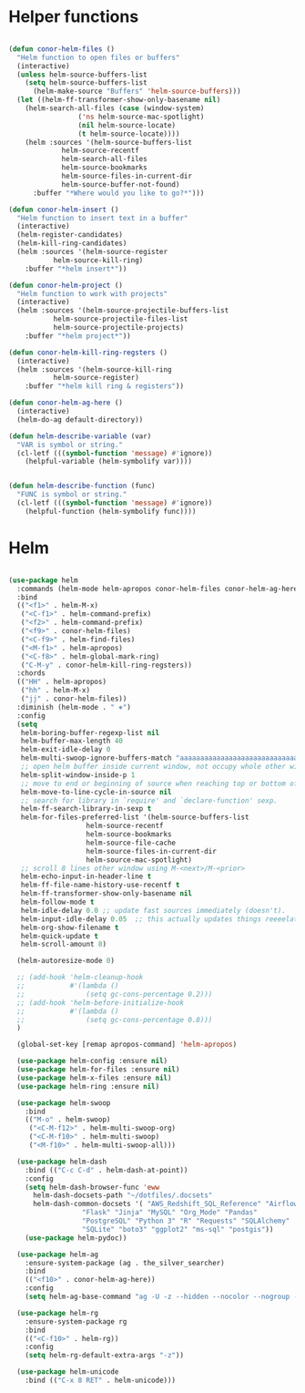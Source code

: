 * Helper functions
#+BEGIN_SRC emacs-lisp :tangle yes

  (defun conor-helm-files ()
    "Helm function to open files or buffers"
    (interactive)
    (unless helm-source-buffers-list
      (setq helm-source-buffers-list
	    (helm-make-source "Buffers" 'helm-source-buffers)))
    (let ((helm-ff-transformer-show-only-basename nil)
	  (helm-search-all-files (case (window-system)
				   ('ns helm-source-mac-spotlight)
				   (nil helm-source-locate)
				   (t helm-source-locate))))
      (helm :sources '(helm-source-buffers-list
		       helm-source-recentf
		       helm-search-all-files
		       helm-source-bookmarks
		       helm-source-files-in-current-dir
		       helm-source-buffer-not-found)
	    :buffer "*Where would you like to go?*")))

  (defun conor-helm-insert ()
    "Helm function to insert text in a buffer"
    (interactive)
    (helm-register-candidates)
    (helm-kill-ring-candidates)
    (helm :sources '(helm-source-register
		     helm-source-kill-ring)
	  :buffer "*helm insert*"))

  (defun conor-helm-project ()
    "Helm function to work with projects"
    (interactive)
    (helm :sources '(helm-source-projectile-buffers-list
		     helm-source-projectile-files-list
		     helm-source-projectile-projects)
	  :buffer "*helm project*"))

  (defun conor-helm-kill-ring-regsters ()
    (interactive)
    (helm :sources '(helm-source-kill-ring
		     helm-source-register)
	  :buffer "*helm kill ring & registers"))

  (defun conor-helm-ag-here ()
    (interactive)
    (helm-do-ag default-directory))

  (defun helm-describe-variable (var)
    "VAR is symbol or string."
    (cl-letf (((symbol-function 'message) #'ignore))
      (helpful-variable (helm-symbolify var))))


  (defun helm-describe-function (func)
    "FUNC is symbol or string."
    (cl-letf (((symbol-function 'message) #'ignore))
      (helpful-function (helm-symbolify func))))
#+END_SRC



* Helm
#+BEGIN_SRC emacs-lisp :tangle yes

  (use-package helm
    :commands (helm-mode helm-apropos conor-helm-files conor-helm-ag-here)
    :bind
    (("<f1>" . helm-M-x)
     ("<C-f1>" . helm-command-prefix)
     ("<f2>" . helm-command-prefix)
     ("<f9>" . conor-helm-files)
     ("<C-f9>" . helm-find-files)
     ("<M-f1>" . helm-apropos)
     ("<C-f8>" . helm-global-mark-ring)
     ("C-M-y" . conor-helm-kill-ring-regsters))
    :chords
    (("HH" . helm-apropos)
     ("hh" . helm-M-x)
     ("jj" . conor-helm-files))
    :diminish (helm-mode . " ⎈")
    :config
    (setq
     helm-boring-buffer-regexp-list nil
     helm-buffer-max-length 40
     helm-exit-idle-delay 0
     helm-multi-swoop-ignore-buffers-match "aaaaaaaaaaaaaaaaaaaaaaaaaaaaa"
     ;; open helm buffer inside current window, not occupy whole other window
     helm-split-window-inside-p 1
     ;; move to end or beginning of source when reaching top or bottom of source.
     helm-move-to-line-cycle-in-source nil
     ;; search for library in `require' and `declare-function' sexp.
     helm-ff-search-library-in-sexp t
     helm-for-files-preferred-list '(helm-source-buffers-list
				     helm-source-recentf
				     helm-source-bookmarks
				     helm-source-file-cache
				     helm-source-files-in-current-dir
				     helm-source-mac-spotlight)
     ;; scroll 8 lines other window using M-<next>/M-<prior>
     helm-echo-input-in-header-line t
     helm-ff-file-name-history-use-recentf t
     helm-ff-transformer-show-only-basename nil
     helm-follow-mode t
     helm-idle-delay 0.0 ;; update fast sources immediately (doesn't).
     helm-input-idle-delay 0.05  ;; this actually updates things reeeelatively quickly.
     helm-org-show-filename t
     helm-quick-update t
     helm-scroll-amount 8)

    (helm-autoresize-mode 0)

    ;; (add-hook 'helm-cleanup-hook
    ;;           #'(lambda ()
    ;;               (setq gc-cons-percentage 0.2)))
    ;; (add-hook 'helm-before-initialize-hook
    ;;           #'(lambda ()
    ;;               (setq gc-cons-percentage 0.8)))
    )

    (global-set-key [remap apropos-command] 'helm-apropos)

    (use-package helm-config :ensure nil)
    (use-package helm-for-files :ensure nil)
    (use-package helm-x-files :ensure nil)
    (use-package helm-ring :ensure nil)

    (use-package helm-swoop
      :bind
      (("M-o" . helm-swoop)
       ("<C-M-f12>" . helm-multi-swoop-org)
       ("<C-M-f10>" . helm-multi-swoop)
       ("<M-f10>" . helm-multi-swoop-all)))

    (use-package helm-dash
      :bind (("C-c C-d" . helm-dash-at-point))
      :config
      (setq helm-dash-browser-func 'eww
	    helm-dash-docsets-path "~/dotfiles/.docsets"
	    helm-dash-common-docsets '( "AWS_Redshift_SQL_Reference" "Airflow" "BigQuery_Standard_SQL" 
					"Flask" "Jinja" "MySQL" "Org_Mode" "Pandas"
					"PostgreSQL" "Python 3" "R" "Requests" "SQLAlchemy"
					"SQLite" "boto3" "ggplot2" "ms-sql" "postgis"))
      (use-package helm-pydoc))

    (use-package helm-ag
      :ensure-system-package (ag . the_silver_searcher)
      :bind
      (("<f10>" . conor-helm-ag-here))
      :config
      (setq helm-ag-base-command "ag -U -z --hidden --nocolor --nogroup --path-to-ignore=~/.agignore "))

    (use-package helm-rg
      :ensure-system-package rg
      :bind
      (("<C-f10>" . helm-rg))
      :config
      (setq helm-rg-default-extra-args "-z"))

    (use-package helm-unicode
      :bind (("C-x 8 RET" . helm-unicode)))

#+END_SRC
